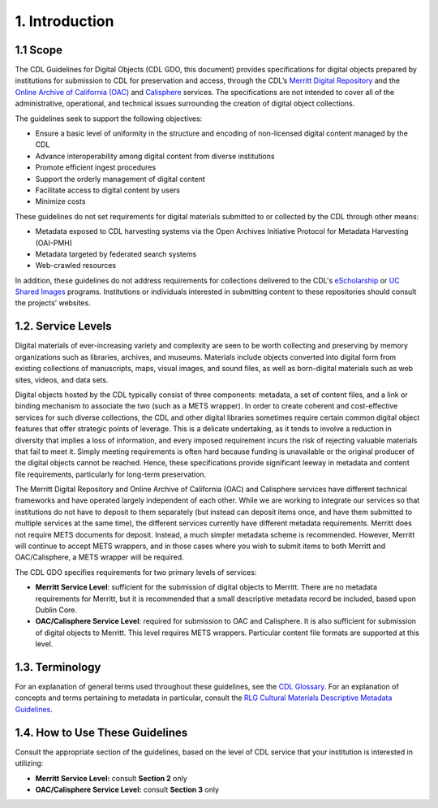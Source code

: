 ***************
1. Introduction
***************

=========
1.1 Scope
=========

The CDL Guidelines for Digital Objects (CDL GDO, this document) provides specifications for digital objects prepared by institutions for submission to CDL for preservation and access, through the CDL’s `Merritt Digital Repository <http://www.cdlib.org/services/uc3/merritt/>`_ and the `Online Archive of California (OAC) <http://www.oac.cdlib.org/>`_ and `Calisphere <http://www.calisphere.universityofcalifornia.edu/>`_ services. The specifications are not intended to cover all of the administrative, operational, and technical issues surrounding the creation of digital object collections. 

The guidelines seek to support the following objectives: 

* Ensure a basic level of uniformity in the structure and encoding of non-licensed digital content managed by the CDL 
* Advance interoperability among digital content from diverse institutions 
* Promote efficient ingest procedures 
* Support the orderly management of digital content 
* Facilitate access to digital content by users 
* Minimize costs 

These guidelines do not set requirements for digital materials submitted to or collected by the CDL through other means:

* Metadata exposed to CDL harvesting systems via the Open Archives Initiative Protocol for Metadata Harvesting (OAI-PMH) 
* Metadata targeted by federated search systems 
* Web-crawled resources 

In addition, these guidelines do not address requirements for collections delivered to the CDL's `eScholarship <http://www.cdlib.org/services/publishing/escholarship.html>`_ or `UC Shared Images <http://www.cdlib.org/services/dsc/ucsi/>`_ programs. Institutions or individuals interested in submitting content to these repositories should consult the projects’ websites.

===================
1.2. Service Levels
===================

Digital materials of ever-increasing variety and complexity are seen to be worth collecting and preserving by memory organizations such as libraries, archives, and museums. Materials include objects converted into digital form from existing collections of manuscripts, maps, visual images, and sound files, as well as born-digital materials such as web sites, videos, and data sets. 

Digital objects hosted by the CDL typically consist of three components: metadata, a set of content files, and a link or binding mechanism to associate the two (such as a METS wrapper).  In order to create coherent and cost-effective services for such diverse collections, the CDL and other digital libraries sometimes require certain common digital object features that offer strategic points of leverage. This is a delicate undertaking, as it tends to involve a reduction in diversity that implies a loss of information, and every imposed requirement incurs the risk of rejecting valuable materials that fail to meet it. Simply meeting requirements is often hard because funding is unavailable or the original producer of the digital objects cannot be reached.  Hence, these specifications provide significant leeway in metadata and content file requirements, particularly for long-term preservation.

The Merritt Digital Repository and Online Archive of California (OAC) and Calisphere services have different technical frameworks and have operated largely independent of each other.  While we are working to integrate our services so that institutions do not have to deposit to them separately (but instead can deposit items once, and have them submitted to multiple services at the same time), the different services currently have different metadata requirements. Merritt does not require METS documents for deposit.  Instead, a much simpler metadata scheme is recommended.  However, Merritt will continue to accept METS wrappers, and in those cases where you wish to submit items to both Merritt and OAC/Calisphere, a METS wrapper will be required. 

The CDL GDO specifies requirements for two primary levels of services:

* **Merritt Service Level**: sufficient for the submission of digital objects to Merritt. There are no metadata requirements for Merritt, but it is recommended that a small descriptive metadata record be included, based upon Dublin Core.
* **OAC/Calisphere Service Level**: required for submission to OAC and Calisphere. It is also sufficient for submission of digital objects to Merritt. This level requires METS wrappers. Particular content file formats are supported at this level. 

===================
1.3. Terminology
===================

For an explanation of general terms used throughout these guidelines, see the `CDL Glossary <http://www.cdlib.org/gateways/technology/glossary.html>`_. For an explanation of concepts and terms pertaining to metadata in particular, consult the `RLG Cultural Materials Descriptive Metadata Guidelines <http://www.rlg.org/en/pdfs/RLG_desc_metadata.pdf>`_. 

======================================
1.4. How to Use These Guidelines
======================================

Consult the appropriate section of the guidelines, based on the level of CDL service that your institution is interested in utilizing:

* **Merritt Service Level:** consult **Section 2** only 
* **OAC/Calisphere Service Level:** consult **Section 3** only